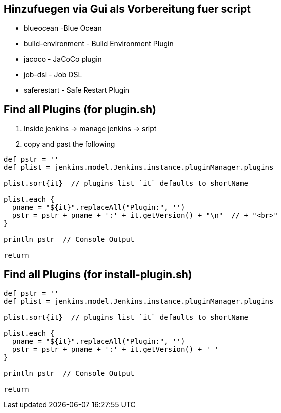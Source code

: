 == Hinzufuegen via Gui als Vorbereitung fuer script

* blueocean -Blue Ocean
* build-environment - Build Environment Plugin
* jacoco - JaCoCo plugin
* job-dsl - Job DSL
* saferestart - Safe Restart Plugin

== Find all Plugins (for plugin.sh)

. Inside jenkins -> manage jenkins -> sript
. copy and past the following

[source,bash]
----
def pstr = ''
def plist = jenkins.model.Jenkins.instance.pluginManager.plugins

plist.sort{it}  // plugins list `it` defaults to shortName

plist.each {
  pname = "${it}".replaceAll("Plugin:", '')
  pstr = pstr + pname + ':' + it.getVersion() + "\n"  // + "<br>"
}

println pstr  // Console Output

return
----

== Find all Plugins (for install-plugin.sh)

[source,bash]
----
def pstr = ''
def plist = jenkins.model.Jenkins.instance.pluginManager.plugins

plist.sort{it}  // plugins list `it` defaults to shortName

plist.each {
  pname = "${it}".replaceAll("Plugin:", '')
  pstr = pstr + pname + ':' + it.getVersion() + ' '
}

println pstr  // Console Output

return
----

